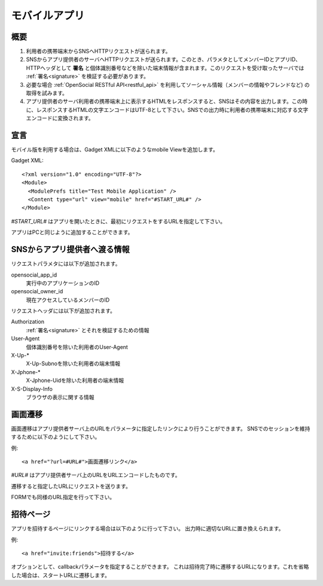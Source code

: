 ==============
モバイルアプリ
==============

概要
====

.. image:: images/mobile.png

1. 利用者の携帯端末からSNSへHTTPリクエストが送られます。

2. SNSからアプリ提供者のサーバへHTTPリクエストが送られます。このとき、パラメタとしてメンバーIDとアプリID、HTTPヘッダとして **署名** と個体識別番号などを除いた端末情報が含まれます。このリクエストを受け取ったサーバでは :ref:`署名<signature>` を検証する必要があります。

3. 必要な場合 :ref:`OpenSocial RESTful API<restful_api>` を利用してソーシャル情報（メンバーの情報やフレンドなど) の取得を試みます。

4. アプリ提供者のサーバ利用者の携帯端末上に表示するHTMLをレスポンスすると、SNSはその内容を出力します。この時に、レスポンスするHTMLの文字エンコードはUTF-8として下さい。SNSでの出力時に利用者の携帯端末に対応する文字エンコードに変換されます。

宣言
====

モバイル版を利用する場合は、Gadget XMLに以下のようなmobile Viewを追加します。

Gadget XML::

  <?xml version="1.0" encoding="UTF-8"?>
  <Module>
    <ModulePrefs title="Test Mobile Application" />
    <Content type="url" view="mobile" href="#START_URL#" />
  </Module>

*#START_URL#* はアプリを開いたときに、最初にリクエストをするURLを指定して下さい。

アプリはPCと同じように追加することができます。

SNSからアプリ提供者へ渡る情報
=============================

リクエストパラメタには以下が追加されます。

opensocial_app_id
  実行中のアプリケーションのID

opensocial_owner_id
  現在アクセスしているメンバーのID

リクエストヘッダには以下が追加されます。

Authorization
  :ref:`署名<signature>` とそれを検証するための情報

User-Agent
  個体識別番号を除いた利用者のUser-Agent

X-Up-*
  X-Up-Subnoを除いた利用者の端末情報

X-Jphone-*
  X-Jphone-Uidを除いた利用者の端末情報

X-S-Display-Info
  ブラウザの表示に関する情報


画面遷移
========

画面遷移はアプリ提供者サーバ上のURLをパラメータに指定したリンクにより行うことができます。
SNSでのセッションを維持するために以下のようにして下さい。

例::

  <a href="?url=#URL#">画面遷移リンク</a>

*#URL#* はアプリ提供者サーバ上のURLをURLエンコードしたものです。

遷移すると指定したURLにリクエストを送ります。

FORMでも同様のURL指定を行って下さい。

招待ページ
==========

アプリを招待するページにリンクする場合は以下のように行って下さい。
出力時に適切なURLに置き換えられます。

例::

  <a href="invite:friends">招待する</a>

オプションとして、callbackパラメータを指定することができます。
これは招待完了時に遷移するURLになります。これを省略した場合は、スタートURLに遷移します。
